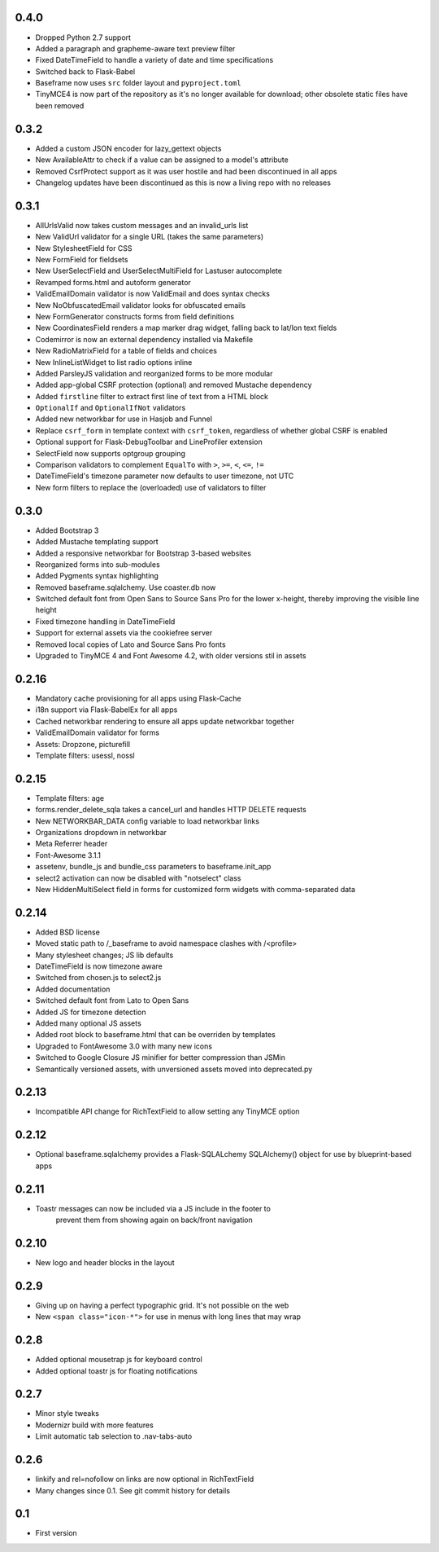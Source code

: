 0.4.0
-----

* Dropped Python 2.7 support
* Added a paragraph and grapheme-aware text preview filter
* Fixed DateTimeField to handle a variety of date and time specifications
* Switched back to Flask-Babel
* Baseframe now uses ``src`` folder layout and ``pyproject.toml``
* TinyMCE4 is now part of the repository as it's no longer available for
  download; other obsolete static files have been removed

0.3.2
-----

* Added a custom JSON encoder for lazy_gettext objects
* New AvailableAttr to check if a value can be assigned to a model's attribute
* Removed CsrfProtect support as it was user hostile and had been discontinued
  in all apps
* Changelog updates have been discontinued as this is now a living repo with no
  releases

0.3.1
-----

* AllUrlsValid now takes custom messages and an invalid_urls list
* New ValidUrl validator for a single URL (takes the same parameters)
* New StylesheetField for CSS
* New FormField for fieldsets
* New UserSelectField and UserSelectMultiField for Lastuser autocomplete
* Revamped forms.html and autoform generator
* ValidEmailDomain validator is now ValidEmail and does syntax checks
* New NoObfuscatedEmail validator looks for obfuscated emails
* New FormGenerator constructs forms from field definitions
* New CoordinatesField renders a map marker drag widget, falling back to
  lat/lon text fields
* Codemirror is now an external dependency installed via Makefile
* New RadioMatrixField for a table of fields and choices
* New InlineListWidget to list radio options inline
* Added ParsleyJS validation and reorganized forms to be more modular
* Added app-global CSRF protection (optional) and removed Mustache dependency
* Added ``firstline`` filter to extract first line of text from a HTML block
* ``OptionalIf`` and ``OptionalIfNot`` validators
* Added new networkbar for use in Hasjob and Funnel
* Replace ``csrf_form`` in template context with ``csrf_token``, regardless of
  whether global CSRF is enabled
* Optional support for Flask-DebugToolbar and LineProfiler extension
* SelectField now supports optgroup grouping
* Comparison validators to complement ``EqualTo`` with ``>``, ``>=``, ``<``,
  ``<=``, ``!=``
* DateTimeField's timezone parameter now defaults to user timezone, not UTC
* New form filters to replace the (overloaded) use of validators to filter

0.3.0
-----

* Added Bootstrap 3
* Added Mustache templating support
* Added a responsive networkbar for Bootstrap 3-based websites
* Reorganized forms into sub-modules
* Added Pygments syntax highlighting
* Removed baseframe.sqlalchemy. Use coaster.db now
* Switched default font from Open Sans to Source Sans Pro for the lower
  x-height, thereby improving the visible line height
* Fixed timezone handling in DateTimeField
* Support for external assets via the cookiefree server
* Removed local copies of Lato and Source Sans Pro fonts
* Upgraded to TinyMCE 4 and Font Awesome 4.2, with older versions stil in
  assets

0.2.16
------

* Mandatory cache provisioning for all apps using Flask-Cache
* i18n support via Flask-BabelEx for all apps
* Cached networkbar rendering to ensure all apps update networkbar together
* ValidEmailDomain validator for forms
* Assets: Dropzone, picturefill
* Template filters: usessl, nossl

0.2.15
------

* Template filters: age
* forms.render_delete_sqla takes a cancel_url and handles HTTP DELETE requests
* New NETWORKBAR_DATA config variable to load networkbar links
* Organizations dropdown in networkbar
* Meta Referrer header
* Font-Awesome 3.1.1
* assetenv, bundle_js and bundle_css parameters to baseframe.init_app
* select2 activation can now be disabled with "notselect" class
* New HiddenMultiSelect field in forms for customized form widgets with
  comma-separated data

0.2.14
------

* Added BSD license
* Moved static path to /_baseframe to avoid namespace clashes with /<profile>
* Many stylesheet changes; JS lib defaults
* DateTimeField is now timezone aware
* Switched from chosen.js to select2.js
* Added documentation
* Switched default font from Lato to Open Sans
* Added JS for timezone detection
* Added many optional JS assets
* Added root block to baseframe.html that can be overriden by templates
* Upgraded to FontAwesome 3.0 with many new icons
* Switched to Google Closure JS minifier for better compression than JSMin
* Semantically versioned assets, with unversioned assets moved into
  deprecated.py

0.2.13
------

* Incompatible API change for RichTextField to allow setting any TinyMCE
  option

0.2.12
------

* Optional baseframe.sqlalchemy provides a Flask-SQLALchemy SQLAlchemy()
  object for use by blueprint-based apps

0.2.11
------

* Toastr messages can now be included via a JS include in the footer to
   prevent them from showing again on back/front navigation

0.2.10
------

* New logo and header blocks in the layout

0.2.9
-----

* Giving up on having a perfect typographic grid. It's not possible on the
  web
* New ``<span class="icon-*">`` for use in menus with long lines that may wrap

0.2.8
-----

* Added optional mousetrap js for keyboard control
* Added optional toastr js for floating notifications

0.2.7
-----

* Minor style tweaks
* Modernizr build with more features
* Limit automatic tab selection to .nav-tabs-auto

0.2.6
-----

* linkify and rel=nofollow on links are now optional in RichTextField
* Many changes since 0.1. See git commit history for details

0.1
---

* First version
